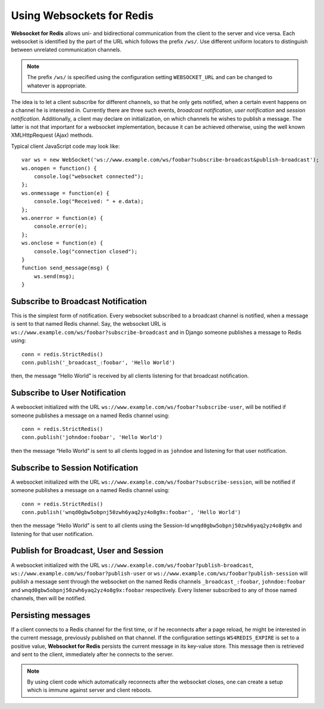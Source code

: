.. usage

Using Websockets for Redis
==========================

**Websocket for Redis** allows uni- and bidirectional communication from the client to the server
and vice versa. Each websocket is identified by the part of the URL which follows the prefix
``/ws/``. Use different uniform locators to distinguish between unrelated communication channels.

.. note:: The prefix ``/ws/`` is specified using the configuration setting ``WEBSOCKET_URL`` and
          can be changed to whatever is appropriate.

The idea is to let a client subscribe for different channels, so that he only gets notified, when
a certain event happens on a channel he is interested in. Currently there are three such events,
*broadcast notification*, *user notification* and *session notification*. Additionally, a client may
declare on initialization, on which channels he wishes to publish a message. The latter is not that
important for a websocket implementation, because it can be achieved otherwise, using the well
known XMLHttpRequest (Ajax) methods.

Typical client JavaScript code may look like::

	var ws = new WebSocket('ws://www.example.com/ws/foobar?subscribe-broadcast&publish-broadcast');
	ws.onopen = function() {
	    console.log("websocket connected");
	};
	ws.onmessage = function(e) {
	    console.log("Received: " + e.data);
	};
	ws.onerror = function(e) {
	    console.error(e);
	};
	ws.onclose = function(e) {
	    console.log("connection closed");
	}
	function send_message(msg) {
	    ws.send(msg);
	}

Subscribe to Broadcast Notification
-----------------------------------
This is the simplest form of notification. Every websocket subscribed to a broadcast channel is
notified, when a message is sent to that named Redis channel. Say, the websocket URL is
``ws://www.example.com/ws/foobar?subscribe-broadcast`` and in Django someone publishes a message
to Redis using::

  conn = redis.StrictRedis()
  conn.publish('_broadcast_:foobar', 'Hello World')

then, the message “Hello World” is received by all clients listening for that broadcast
notification.

Subscribe to User Notification
------------------------------
A websocket initialized with the URL ``ws://www.example.com/ws/foobar?subscribe-user``, will be
notified if someone publishes a message on a named Redis channel using::

  conn = redis.StrictRedis()
  conn.publish('johndoe:foobar', 'Hello World')

then the message “Hello World” is sent to all clients logged in as ``johndoe`` and listening for
that user notification.

Subscribe to Session Notification
---------------------------------
A websocket initialized with the URL ``ws://www.example.com/ws/foobar?subscribe-session``, will be
notified if someone publishes a message on a named Redis channel using::

  conn = redis.StrictRedis()
  conn.publish('wnqd0gbw5obpnj50zwh6yaq2yz4o8g9x:foobar', 'Hello World')

then the message “Hello World” is sent to all clients using the Session-Id 
``wnqd0gbw5obpnj50zwh6yaq2yz4o8g9x`` and listening for that user notification.

Publish for Broadcast, User and Session
---------------------------------------
A websocket initialized with the URL ``ws://www.example.com/ws/foobar?publish-broadcast``, 
``ws://www.example.com/ws/foobar?publish-user`` or ``ws://www.example.com/ws/foobar?publish-session``
will publish a message sent through the websocket on the named Redis channels ``_broadcast_:foobar``,
``johndoe:foobar`` and ``wnqd0gbw5obpnj50zwh6yaq2yz4o8g9x:foobar`` respectively. Every listener
subscribed to any of those named channels, then will be notified.

Persisting messages
-------------------
If a client connects to a Redis channel for the first time, or if he reconnects after a page reload,
he might be interested in the current message, previously published on that channel. If the
configuration settings ``WS4REDIS_EXPIRE`` is set to a positive value, **Websocket for Redis**
persists the current message in its key-value store. This message then is retrieved and sent to
the client, immediately after he connects to the server.

.. note:: By using client code which automatically reconnects after the websocket closes, one can
          create a setup which is immune against server and client reboots.
